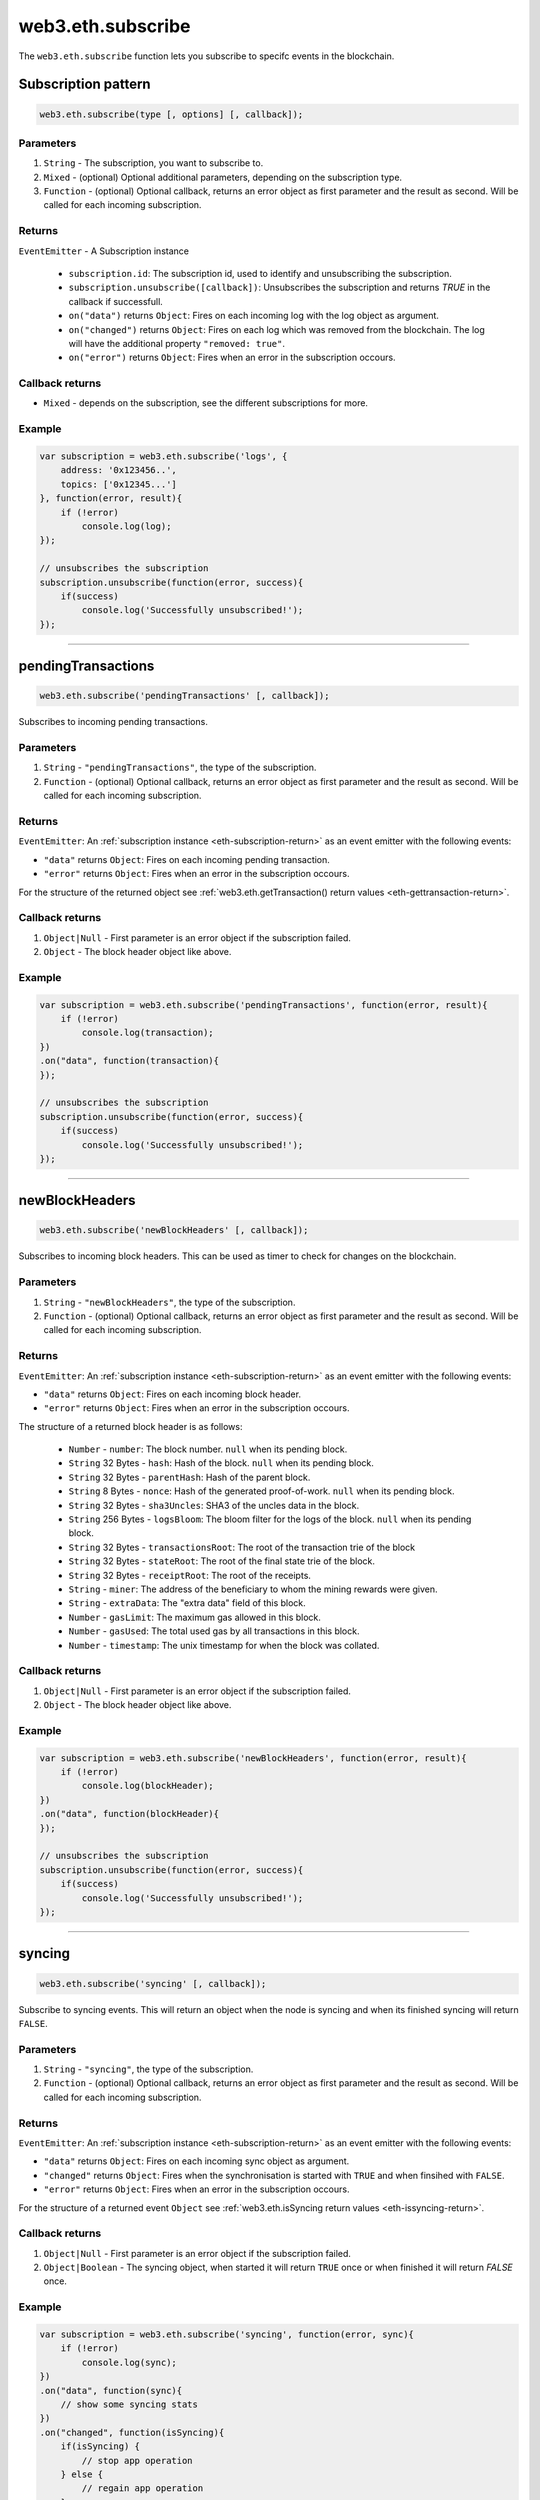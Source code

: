 .. _eth-subscribe:


=========
web3.eth.subscribe
=========

The ``web3.eth.subscribe`` function lets you subscribe to specifc events in the blockchain.



Subscription pattern
=====================

.. code-block:: javascript

    web3.eth.subscribe(type [, options] [, callback]);

----------
Parameters
----------

1. ``String`` - The subscription, you want to subscribe to.
2. ``Mixed`` - (optional) Optional additional parameters, depending on the subscription type.
3. ``Function`` - (optional) Optional callback, returns an error object as first parameter and the result as second. Will be called for each incoming subscription.

.. _eth-subscription-return:

-------
Returns
-------

``EventEmitter`` - A Subscription instance

    - ``subscription.id``: The subscription id, used to identify and unsubscribing the subscription.
    - ``subscription.unsubscribe([callback])``: Unsubscribes the subscription and returns `TRUE` in the callback if successfull.
    - ``on("data")`` returns ``Object``: Fires on each incoming log with the log object as argument.
    - ``on("changed")`` returns ``Object``: Fires on each log which was removed from the blockchain. The log will have the additional property ``"removed: true"``.
    - ``on("error")`` returns ``Object``: Fires when an error in the subscription occours.

----------------
Callback returns
----------------

- ``Mixed`` - depends on the subscription, see the different subscriptions for more.

-------
Example
-------

.. code-block:: javascript

    var subscription = web3.eth.subscribe('logs', {
        address: '0x123456..',
        topics: ['0x12345...']
    }, function(error, result){
        if (!error)
            console.log(log);
    });

    // unsubscribes the subscription
    subscription.unsubscribe(function(error, success){
        if(success)
            console.log('Successfully unsubscribed!');
    });


------------------------------------------------------------------------------


pendingTransactions
=====================

.. code-block:: javascript

    web3.eth.subscribe('pendingTransactions' [, callback]);

Subscribes to incoming pending transactions.

----------
Parameters
----------

1. ``String`` - ``"pendingTransactions"``, the type of the subscription.
2. ``Function`` - (optional) Optional callback, returns an error object as first parameter and the result as second. Will be called for each incoming subscription.

-------
Returns
-------

``EventEmitter``: An :ref:`subscription instance <eth-subscription-return>` as an event emitter with the following events:

- ``"data"`` returns ``Object``: Fires on each incoming pending transaction.
- ``"error"`` returns ``Object``: Fires when an error in the subscription occours.

For the structure of the returned object see :ref:`web3.eth.getTransaction() return values <eth-gettransaction-return>`.

----------------
Callback returns
----------------

1. ``Object|Null`` - First parameter is an error object if the subscription failed.
2. ``Object`` - The block header object like above.

-------
Example
-------


.. code-block:: javascript

    var subscription = web3.eth.subscribe('pendingTransactions', function(error, result){
        if (!error)
            console.log(transaction);
    })
    .on("data", function(transaction){
    });

    // unsubscribes the subscription
    subscription.unsubscribe(function(error, success){
        if(success)
            console.log('Successfully unsubscribed!');
    });


------------------------------------------------------------------------------


newBlockHeaders
=====================

.. code-block:: javascript

    web3.eth.subscribe('newBlockHeaders' [, callback]);

Subscribes to incoming block headers. This can be used as timer to check for changes on the blockchain.

----------
Parameters
----------

1. ``String`` - ``"newBlockHeaders"``, the type of the subscription.
2. ``Function`` - (optional) Optional callback, returns an error object as first parameter and the result as second. Will be called for each incoming subscription.

-------
Returns
-------

``EventEmitter``: An :ref:`subscription instance <eth-subscription-return>` as an event emitter with the following events:

- ``"data"`` returns ``Object``: Fires on each incoming block header.
- ``"error"`` returns ``Object``: Fires when an error in the subscription occours.

The structure of a returned block header is as follows:

    - ``Number`` - ``number``: The block number. ``null`` when its pending block.
    - ``String`` 32 Bytes - ``hash``: Hash of the block. ``null`` when its pending block.
    - ``String`` 32 Bytes - ``parentHash``: Hash of the parent block.
    - ``String`` 8 Bytes - ``nonce``: Hash of the generated proof-of-work. ``null`` when its pending block.
    - ``String`` 32 Bytes - ``sha3Uncles``: SHA3 of the uncles data in the block.
    - ``String`` 256 Bytes - ``logsBloom``: The bloom filter for the logs of the block. ``null`` when its pending block.
    - ``String`` 32 Bytes - ``transactionsRoot``: The root of the transaction trie of the block
    - ``String`` 32 Bytes - ``stateRoot``: The root of the final state trie of the block.
    - ``String`` 32 Bytes - ``receiptRoot``: The root of the receipts.
    - ``String`` - ``miner``: The address of the beneficiary to whom the mining rewards were given.
    - ``String`` - ``extraData``: The "extra data" field of this block.
    - ``Number`` - ``gasLimit``: The maximum gas allowed in this block.
    - ``Number`` - ``gasUsed``: The total used gas by all transactions in this block.
    - ``Number`` - ``timestamp``: The unix timestamp for when the block was collated.

----------------
Callback returns
----------------

1. ``Object|Null`` - First parameter is an error object if the subscription failed.
2. ``Object`` - The block header object like above.

-------
Example
-------


.. code-block:: javascript

    var subscription = web3.eth.subscribe('newBlockHeaders', function(error, result){
        if (!error)
            console.log(blockHeader);
    })
    .on("data", function(blockHeader){
    });

    // unsubscribes the subscription
    subscription.unsubscribe(function(error, success){
        if(success)
            console.log('Successfully unsubscribed!');
    });

------------------------------------------------------------------------------


syncing
=====================

.. code-block:: javascript

    web3.eth.subscribe('syncing' [, callback]);

Subscribe to syncing events. This will return an object when the node is syncing and when its finished syncing will return ``FALSE``.

----------
Parameters
----------

1. ``String`` - ``"syncing"``, the type of the subscription.
2. ``Function`` - (optional) Optional callback, returns an error object as first parameter and the result as second. Will be called for each incoming subscription.

-------
Returns
-------

``EventEmitter``: An :ref:`subscription instance <eth-subscription-return>` as an event emitter with the following events:

- ``"data"`` returns ``Object``: Fires on each incoming sync object as argument.
- ``"changed"`` returns ``Object``: Fires when the synchronisation is started with ``TRUE`` and when finsihed with ``FALSE``.
- ``"error"`` returns ``Object``: Fires when an error in the subscription occours.

For the structure of a returned event ``Object`` see :ref:`web3.eth.isSyncing return values <eth-issyncing-return>`.

----------------
Callback returns
----------------

1. ``Object|Null`` - First parameter is an error object if the subscription failed.
2. ``Object|Boolean`` - The syncing object, when started it will return ``TRUE`` once or when finished it will return `FALSE` once.

-------
Example
-------


.. code-block:: javascript

    var subscription = web3.eth.subscribe('syncing', function(error, sync){
        if (!error)
            console.log(sync);
    })
    .on("data", function(sync){
        // show some syncing stats
    })
    .on("changed", function(isSyncing){
        if(isSyncing) {
            // stop app operation
        } else {
            // regain app operation
        }
    });

    // unsubscribes the subscription
    subscription.unsubscribe(function(error, success){
        if(success)
            console.log('Successfully unsubscribed!');
    });

------------------------------------------------------------------------------


logs
=====================

.. code-block:: javascript

    web3.eth.subscribe('logs', options [, callback]);

Subscribes to incoming logs, filtered by the given options.

----------
Parameters
----------

1. ``String`` - ``"logs"``, the type of the subscription.
2. ``Object`` - The subscription options
  - ``Number`` - ``fromBlock``: The number of the earliest block. By default ``null``.
  - ``String`` - ``address``: An address or a list of addresses to only get logs from particular account(s).
  - ``Array`` - ``topics``: An array of values which must each appear in the log entries. The order is important, if you want to leave topics out use ``null``, e.g. ``[null, '0x00...']``. You can also pass another array for each topic with options for that topic e.g. ``[null, ['option1', 'option2']]``
3. ``Function`` - (optional) Optional callback, returns an error object as first parameter and the result as second. Will be called for each incoming subscription.

-------
Returns
-------

``EventEmitter``: An :ref:`subscription instance <eth-subscription-return>` as an event emitter with the following events:

- ``"data"`` returns ``Object``: Fires on each incoming log with the log object as argument.
- ``"changed"`` returns ``Object``: Fires on each log which was removed from the blockchain. The log will have the additional property ``"removed: true"``.
- ``"error"`` returns ``Object``: Fires when an error in the subscription occours.

For the structure of a returned event ``Object`` see :ref:`web3.eth.getPastEvents return values <eth-getpastlogs-return>`.

----------------
Callback returns
----------------

1. ``Object|Null`` - First parameter is an error object if the subscription failed.
2. ``Object`` - The log object like in :ref:`web3.eth.getPastEvents return values <eth-getpastlogs-return>`.

-------
Example
-------


.. code-block:: javascript

    var subscription = web3.eth.subscribe('logs', {
        address: '0x123456..',
        topics: ['0x12345...']
    }, function(error, result){
        if (!error)
            console.log(log);
    })
    .on("data", function(log){
    })
    .on("changed", function(log){
    });

    // unsubscribes the subscription
    subscription.unsubscribe(function(error, success){
        if(success)
            console.log('Successfully unsubscribed!');
    });

